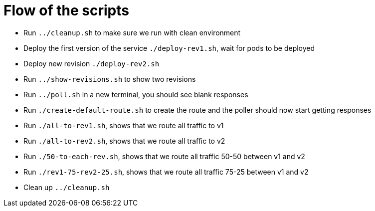 = Flow of the scripts

- Run `../cleanup.sh` to make sure we run with clean environment 

- Deploy the first version of the service `./deploy-rev1.sh`, wait for pods to be deployed

- Deploy new revision `./deploy-rev2.sh`

- Run `../show-revisions.sh` to show two revisions

- Run `../poll.sh` in a new terminal, you should see blank responses

- Run `./create-default-route.sh` to create the route and the poller should now start getting responses

- Run `./all-to-rev1.sh`, shows that we route all traffic to v1

- Run `./all-to-rev2.sh`, shows that we route all traffic to v2

- Run `./50-to-each-rev.sh`, shows that we route all traffic 50-50 between v1 and v2

- Run `./rev1-75-rev2-25.sh`, shows that we route all traffic 75-25 between v1 and v2

- Clean up `../cleanup.sh`
